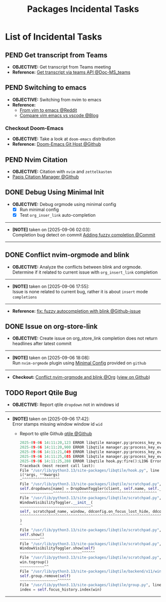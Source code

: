#+TODO: TODO(t) (e) DOIN(d) PEND(p) OUTL(o) EXPL(x) FDBK(b) WAIT(w) NEXT(n) IDEA(i) | ABRT(a) PRTL(r) RVIW(v) DONE(f)
#+LATEX_HEADER: \usepackage[scaled]{helvet} \renewcommand\familydefault{\sfdefault}
#+OPTIONS: todo:t tags:nil tasks:t ^:nil toc:nil
#+TITLE: Packages Incidental Tasks

* List of Incidental Tasks :TASK:INCIDENTAL:PACKAGES:META:
** PEND Get transcript from Teams :TEAMS:
- *OBJECTIVE:* Get transcript from Teams meeting
- *Reference:* [[https://learn.microsoft.com/en-us/microsoftteams/platform/graph-api/meeting-transcripts/overview-transcripts][Get transcript via teams API @Doc-MS_teams]]
** PEND Switching to emacs :EMACS:
- *OBJECTIVE:* Switching from nvim to emacs
- *Reference:*
  - [[https://old.reddit.com/r/emacs/comments/qocwo1/from_vim_to_emacs/][From vim to emacs @Reddit]]
  - [[https://psakalo.substack.com/p/my-take-on-neovim-vs-emacs-vs-vs][Compare vim emacs vs vscode @Blog]]
*** Checkout Doom-Emacs
- *OBJECTIVE:* Take a look at =doom-emacs= distribution
- *Reference:* [[https://github.com/doomemacs/doomemacs][Doom-Emacs Git Host @Github]]
** PEND Nvim Citation :NVIM:ZETTELKASTEN:
- *OBJECTIVE:* Citation with =nvim= and =zettelkasten=
- [[https://github.com/jghauser/papis.nvim][Papis Citation Manager @Github]]
** DONE Debug Using Minimal Init :NVIM:DEBUG:ORGMODE:
CLOSED: [2025-09-08 Mon 03:57] DEADLINE: <2025-09-09 Tue>
:PROPERTIES:
:ID:       2da88bc1-47e2-4a81-bedf-758cbdfdafbe
:END:
- *OBJECTIVE:* Debug orgmode using minimal config
  + [X] Run minimal config
  + [X] Test =org_inser_link= auto-completion
-----
- *[NOTE]* taken on [2025-09-06 02:03]: \\
  Completion bug detect on commit [[https://github.com/nvim-orgmode/orgmode/commit/aaa327a7430df359b336d82ad387f896077ee2d2][Adding fuzzy completion @Commit]]
-----
** DONE Conflict nvim-orgmode and blink :NVIM:ORGMODE:
CLOSED: [2025-09-06 Sat 17:55] DEADLINE: <2025-09-06 Sat>
:PROPERTIES:
:ID:       0022f0cf-b051-4752-aa0e-9d5aafe4274e
:END:
- *OBJECTIVE:* Analyze the conflicts between blink and orgmode. Determine if it related to current issue with =org_insert_link= completion
-----
- *[NOTE]* taken on [2025-09-06 17:55]: \\
  Issue is none related to current bug, rather it is about =insert= mode =completions=
-----
- *Reference:* [[https://github.com/nvim-orgmode/orgmode/pull/1010][fix: fuzzy autocompletion with blink @Github-issue]]
** DONE Issue on org-store-link :GITHUB:ORGMODE:
CLOSED: [2025-09-08 Mon 03:57] DEADLINE: <2025-09-09 Tue>
- *OBJECTIVE:* Create issue on org_store_link completion does not return headlines after latest commit
-----
- *[NOTE]* taken on [2025-09-06 18:08]: \\
  Run =nvim-orgmode= plugin using [[id:2da88bc1-47e2-4a81-bedf-758cbdfdafbe][Minimal Config]] provided on =github=
-----
- *Checkout:* [[id:0022f0cf-b051-4752-aa0e-9d5aafe4274e][Conflict nvim-orgmode and blink @Org]] ([[file:/system/packages/tasks/incidental.org#feedback-debug-using-minimal-init][view on Github]])
** TODO Report Qtile Bug :QTILE:
DEADLINE: <2025-10-10 Fri>
- *OBJECTIVE:* Report qtile =dropdown= not in windows id
-----
- *[NOTE]* taken on [2025-09-06 17:42]: \\
  Error stamps missing window window id =wid=
  + Report to qtile Github [[https://github.com/qtile/qtile][qtile @Github]]
  #+NAME:qtile.log
  #+BEGIN_SRC python
  2025-09-06 14:11:20,123 ERROR libqtile manager.py:process_key_event():L492 KB command error move_to_top: No object window in path 'window'
  2025-09-06 14:11:20,900 ERROR libqtile manager.py:process_key_event():L492 KB command error move_to_top: No object window in path 'window'
  2025-09-06 14:11:21,049 ERROR libqtile manager.py:process_key_event():L492 KB command error move_to_top: No object window in path 'window'
  2025-09-06 14:11:25,085 ERROR libqtile manager.py:process_key_event():L492 KB command error set_opacity: No object window in path 'window'
  2025-09-06 14:11:25,288 ERROR libqtile hook.py:fire():L196 Error in hook client_new
  Traceback (most recent call last):
  File "/usr/lib/python3.13/site-packages/libqtile/hook.py", line 194, in fire
  i(*args, **kwargs)
  ~^^^^^^^^^^^^^^^^^
  File "/usr/lib/python3.13/site-packages/libqtile/scratchpad.py", line 292, in on_client_new
  self.dropdowns[name] = DropDownToggler(client, self.name, self._dropdownconfig[name])
  ~~~~~~~~~~~~~~~^^^^^^^^^^^^^^^^^^^^^^^^^^^^^^^^^^^^^^^^^^^^^^^
  File "/usr/lib/python3.13/site-packages/libqtile/scratchpad.py", line 197, in __init__
  WindowVisibilityToggler.__init__(
  ~~~~~~~~~~~~~~~~~~~~~~~~~~~~~~~~^
  self, scratchpad_name, window, ddconfig.on_focus_lost_hide, ddconfig.warp_pointer
  ^^^^^^^^^^^^^^^^^^^^^^^^^^^^^^^^^^^^^^^^^^^^^^^^^^^^^^^^^^^^^^^^^^^^^^^^^^^^^^^^^
  )
  ^
  File "/usr/lib/python3.13/site-packages/libqtile/scratchpad.py", line 67, in __init__
  self.show()
  ~~~~~~~~~^^
  File "/usr/lib/python3.13/site-packages/libqtile/scratchpad.py", line 227, in show
  WindowVisibilityToggler.show(self)
  ~~~~~~~~~~~~~~~~~~~~~~~~~~~~^^^^^^
  File "/usr/lib/python3.13/site-packages/libqtile/scratchpad.py", line 122, in show
  win.togroup()
  ~~~~~~~~~~~^^
  File "/usr/lib/python3.13/site-packages/libqtile/backend/x11/window.py", line 2011, in togroup
  self.group.remove(self)
  ~~~~~~~~~~~~~~~~~^^^^^^
  File "/usr/lib/python3.13/site-packages/libqtile/group.py", line 278, in remove
  index = self.focus_history.index(win)
  #+END_SRC
-----
